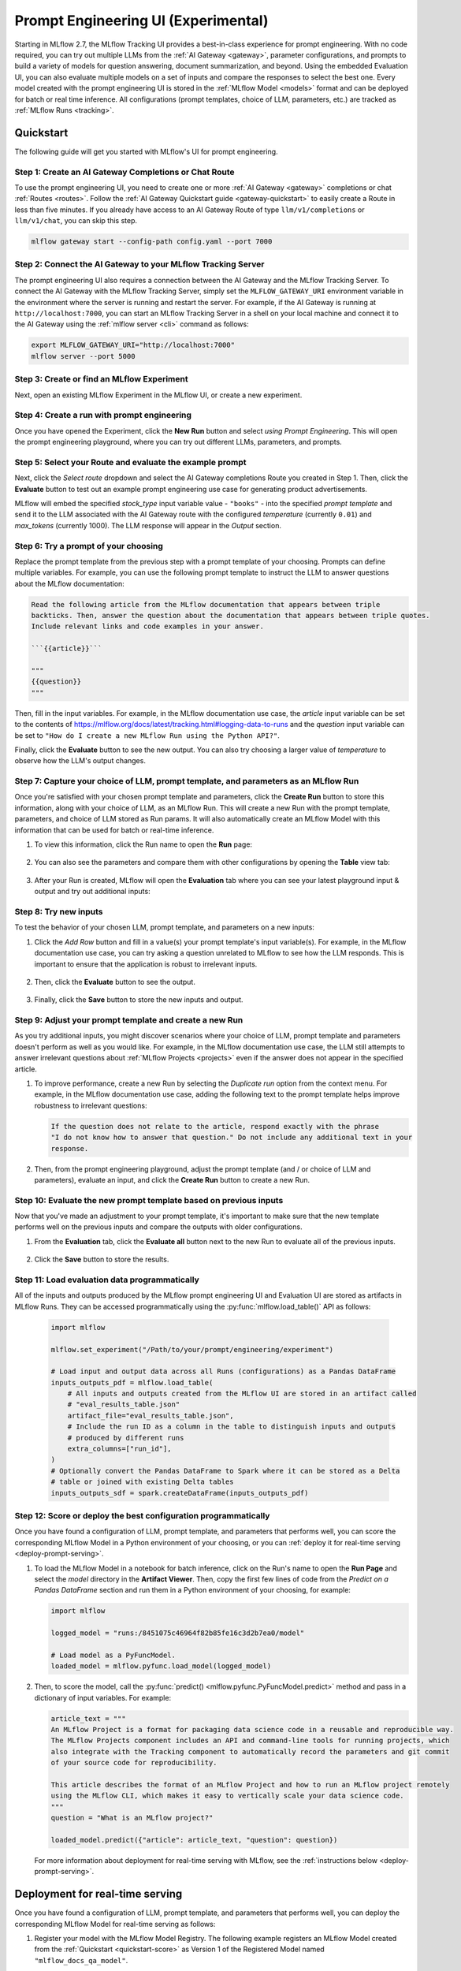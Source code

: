 .. _prompt-engineering:

====================================
Prompt Engineering UI (Experimental)
====================================

Starting in MLflow 2.7, the MLflow Tracking UI provides a best-in-class experience for prompt
engineering. With no code required, you can try out multiple LLMs from the
:ref:`AI Gateway <gateway>`, parameter configurations, and prompts to build a variety of models for
question answering, document summarization, and beyond. Using the embedded Evaluation UI, you can
also evaluate multiple models on a set of inputs and compare the responses to select the best one.
Every model created with the prompt engineering UI is stored in the :ref:`MLflow Model <models>`
format and can be deployed for batch or real time inference. All configurations (prompt templates,
choice of LLM, parameters, etc.) are tracked as :ref:`MLflow Runs <tracking>`.

.. _prompt-engineering-quickstart:

Quickstart
==========

The following guide will get you started with MLflow's UI for prompt engineering.

Step 1: Create an AI Gateway Completions or Chat Route
------------------------------------------------------
To use the prompt engineering UI, you need to create one or more :ref:`AI Gateway <gateway>`
completions or chat :ref:`Routes <routes>`. Follow the
:ref:`AI Gateway Quickstart guide <gateway-quickstart>` to easily create a Route in less than five
minutes. If you already have access to an AI Gateway Route of type ``llm/v1/completions``
or ``llm/v1/chat``, you can skip this step.

.. code-block:: bash

   mlflow gateway start --config-path config.yaml --port 7000


Step 2: Connect the AI Gateway to your MLflow Tracking Server
-------------------------------------------------------------
The prompt engineering UI also requires a connection between the AI Gateway and the MLflow
Tracking Server. To connect the AI Gateway with the MLflow Tracking Server, simply set the
``MLFLOW_GATEWAY_URI`` environment variable in the environment where the server is running and
restart the server. For example, if the AI Gateway is running at ``http://localhost:7000``, you
can start an MLflow Tracking Server in a shell on your local machine and connect it to the
AI Gateway using the :ref:`mlflow server <cli>` command as follows:

.. code-block:: bash

   export MLFLOW_GATEWAY_URI="http://localhost:7000"
   mlflow server --port 5000

Step 3: Create or find an MLflow Experiment
-------------------------------------------
Next, open an existing MLflow Experiment in the MLflow UI, or create a new experiment.

.. figure:: ../_static/images/experiment_page.png
   :scale: 25%
   :align: center

Step 4: Create a run with prompt engineering
--------------------------------------------
Once you have opened the Experiment, click the **New Run** button and select
*using Prompt Engineering*. This will open the prompt engineering playground, where you can try
out different LLMs, parameters, and prompts.

|new_run| |prompt_modal_1|

.. |new_run| image:: ../_static/images/new_run.png
   :width: 25%

.. |prompt_modal_1| image:: ../_static/images/prompt_modal_1.png
   :width: 70%

Step 5: Select your Route and evaluate the example prompt
---------------------------------------------------------
Next, click the *Select route* dropdown and select the AI Gateway completions Route you created in
Step 1. Then, click the **Evaluate** button to test out an example prompt engineering use case
for generating product advertisements.

MLflow will embed the specified *stock_type* input
variable value - ``"books"`` - into the specified *prompt  template* and send it to the LLM
associated with the AI Gateway route with the configured *temperature* (currently ``0.01``)
and *max_tokens* (currently 1000). The LLM response will appear in the *Output* section.

.. figure:: ../_static/images/prompt_modal_2.png
   :scale: 25%
   :align: center

Step 6: Try a prompt of your choosing
-------------------------------------
Replace the prompt template from the previous step with a prompt template of your choosing.
Prompts can define multiple variables. For example, you can use the following prompt template
to instruct the LLM to answer questions about the MLflow documentation:

.. code-block::

   Read the following article from the MLflow documentation that appears between triple
   backticks. Then, answer the question about the documentation that appears between triple quotes.
   Include relevant links and code examples in your answer.

   ```{{article}}```

   """
   {{question}}
   """

Then, fill in the input variables. For example, in the MLflow documentation
use case, the *article* input variable can be set to the contents of
https://mlflow.org/docs/latest/tracking.html#logging-data-to-runs and the *question* input variable
can be set to ``"How do I create a new MLflow Run using the Python API?"``.

Finally, click the **Evaluate** button to see the new output. You can also try choosing a larger
value of *temperature* to observe how the LLM's output changes.

.. figure:: ../_static/images/prompt_modal_3.png
   :scale: 35%
   :align: center

Step 7: Capture your choice of LLM, prompt template, and parameters as an MLflow Run
------------------------------------------------------------------------------------
Once you're satisfied with your chosen prompt template and parameters, click the **Create Run**
button to store this information, along with your choice of LLM, as an MLflow Run. This will
create a new Run with the prompt template, parameters, and choice of LLM stored as Run params.
It will also automatically create an MLflow Model with this information that can be used for batch
or real-time inference.

1. To view this information, click the Run name to open the **Run** page:

    .. figure:: ../_static/images/prompt_eng_run_page.png
       :scale: 25%
       :align: center

2. You can also see the parameters and compare them with other configurations by opening the **Table**
   view tab:

    .. figure:: ../_static/images/prompt_eng_table_view.png
       :scale: 25%
       :align: center

3. After your Run is created, MLflow will open the **Evaluation** tab where you can see your latest
   playground input & output and try out additional inputs:

    .. figure:: ../_static/images/eval_view_1.png
       :scale: 25%
       :align: center


Step 8: Try new inputs
----------------------
To test the behavior of your chosen LLM, prompt template, and parameters on a new inputs:

1. Click the *Add Row* button and fill in a value(s) your prompt template's input variable(s).
   For example, in the MLflow documentation use case, you can try asking a question
   unrelated to MLflow to see how the LLM responds. This is important to ensure that the application
   is robust to irrelevant inputs.

    |add_row| |add_row_modal|

    .. |add_row| image:: ../_static/images/add_row.png
       :width: 10%

    .. |add_row_modal| image:: ../_static/images/add_row_modal.png
       :width: 50%

2. Then, click the **Evaluate** button to see the output.

    .. figure:: ../_static/images/evaluate_new_input.png
        :align: center
        :scale: 40%

3. Finally, click the **Save** button to store the new inputs and output.

    .. figure:: ../_static/images/save_new_input.png
        :align: center
        :scale: 40%

Step 9: Adjust your prompt template and create a new Run
--------------------------------------------------------
As you try additional inputs, you might discover scenarios where your choice of LLM, prompt
template and parameters doesn't perform as well as you would like. For example, in the
MLflow documentation use case, the LLM still attempts to answer irrelevant
questions about :ref:`MLflow Projects <projects>` even if the answer does not appear in the
specified article.

1. To improve performance, create a new Run by selecting the *Duplicate run* option from the context
   menu. For example, in the MLflow documentation use case, adding the following text to
   the prompt template helps improve robustness to irrelevant questions:

   .. code-block:: text

      If the question does not relate to the article, respond exactly with the phrase
      "I do not know how to answer that question." Do not include any additional text in your
      response.

   .. figure:: ../_static/images/duplicate_run.png
      :scale: 40%
      :align: center

2. Then, from the prompt engineering playground, adjust the prompt template (and / or choice of
   LLM and parameters), evaluate an input, and click the **Create Run** button to create a new Run.

    .. figure:: ../_static/images/prompt_modal_4.png
           :scale: 40%
           :align: center

Step 10: Evaluate the new prompt template based on previous inputs
------------------------------------------------------------
Now that you've made an adjustment to your prompt template, it's important to make sure that
the new template performs well on the previous inputs and compare the outputs with older
configurations.

1. From the **Evaluation** tab, click the **Evaluate all** button next to the new Run to evaluate
   all of the previous inputs.

   .. figure:: ../_static/images/evaluate_all.png
      :scale: 40%
      :align: center

2. Click the **Save** button to store the results.

   .. figure:: ../_static/images/evaluate_all_results.png
      :scale: 40%
      :align: center

Step 11: Load evaluation data programmatically
----------------------------------------------
All of the inputs and outputs produced by the MLflow prompt engineering UI and Evaluation UI are stored
as artifacts in MLflow Runs. They can be accessed programmatically using the :py:func:`mlflow.load_table()` API
as follows:

   .. code-block:: python

       import mlflow

       mlflow.set_experiment("/Path/to/your/prompt/engineering/experiment")

       # Load input and output data across all Runs (configurations) as a Pandas DataFrame
       inputs_outputs_pdf = mlflow.load_table(
           # All inputs and outputs created from the MLflow UI are stored in an artifact called
           # "eval_results_table.json"
           artifact_file="eval_results_table.json",
           # Include the run ID as a column in the table to distinguish inputs and outputs
           # produced by different runs
           extra_columns=["run_id"],
       )
       # Optionally convert the Pandas DataFrame to Spark where it can be stored as a Delta
       # table or joined with existing Delta tables
       inputs_outputs_sdf = spark.createDataFrame(inputs_outputs_pdf)


.. _quickstart-score:

Step 12: Score or deploy the best configuration programmatically
----------------------------------------------------------------
Once you have found a configuration of LLM, prompt template, and parameters that performs well, you
can score the corresponding MLflow Model in a Python environment of your choosing, or you can
:ref:`deploy it for real-time serving <deploy-prompt-serving>`.

1. To load the MLflow Model in a notebook for batch inference, click on the Run's name to open the
   **Run Page** and select the *model* directory in the **Artifact Viewer**. Then, copy the first
   few lines of code from the *Predict on a Pandas DataFrame* section and run them in a Python
   environment of your choosing, for example:

   .. figure:: ../_static/images/load_model.png
      :scale: 30%
      :align: center

   .. code-block:: python

       import mlflow

       logged_model = "runs:/8451075c46964f82b85fe16c3d2b7ea0/model"

       # Load model as a PyFuncModel.
       loaded_model = mlflow.pyfunc.load_model(logged_model)

2. Then, to score the model, call the :py:func:`predict() <mlflow.pyfunc.PyFuncModel.predict>` method
   and pass in a dictionary of input variables. For example:

   .. code-block:: python

       article_text = """
       An MLflow Project is a format for packaging data science code in a reusable and reproducible way.
       The MLflow Projects component includes an API and command-line tools for running projects, which
       also integrate with the Tracking component to automatically record the parameters and git commit
       of your source code for reproducibility.

       This article describes the format of an MLflow Project and how to run an MLflow project remotely
       using the MLflow CLI, which makes it easy to vertically scale your data science code.
       """
       question = "What is an MLflow project?"

       loaded_model.predict({"article": article_text, "question": question})

   For more information about deployment for real-time serving with MLflow,
   see the :ref:`instructions below <deploy-prompt-serving>`.

.. _deploy-prompt-serving:

Deployment for real-time serving
================================
Once you have found a configuration of LLM, prompt template, and parameters that performs well, you
can deploy the corresponding MLflow Model for real-time serving as follows:

1. Register your model with the MLflow Model Registry. The following example registers
   an MLflow Model created from the :ref:`Quickstart <quickstart-score>` as Version 1 of the
   Registered Model named ``"mlflow_docs_qa_model"``.

   .. code-block:: python

       mlflow.register_model(
           model_uri="runs:/8451075c46964f82b85fe16c3d2b7ea0/model",
           name="mlflow_docs_qa_model",
       )

2. Define the following environment variables in the environment where you will run your
   MLflow Model Server, such as a shell on your local machine:

   * ``MLFLOW_GATEWAY_URI``: The URL of the MLflow AI Gateway

3. Use the :ref:`mlflow models serve <cli>` command to start the MLflow Model Server. For example,
   running the following command from a shell on your local machine will serve the model
   on port 8000:

   .. code-block:: bash

      mlflow models serve --model-uri models:/mlflow_docs_qa_model/1 --port 8000

4. Once the server has been started, it can be queried via REST API call. For example:

    .. code-block:: bash

      input='
      {
          "dataframe_records": [
              {
                  "article": "An MLflow Project is a format for packaging data science code...",
                  "question": "What is an MLflow Project?"
              }
          ]
      }'

      echo $input | curl \
        -s \
        -X POST \
        https://localhost:8000/invocations
        -H 'Content-Type: application/json' \
        -d @-

    where ``article`` and ``question`` are replaced with the input variable(s) from your
    prompt template.
